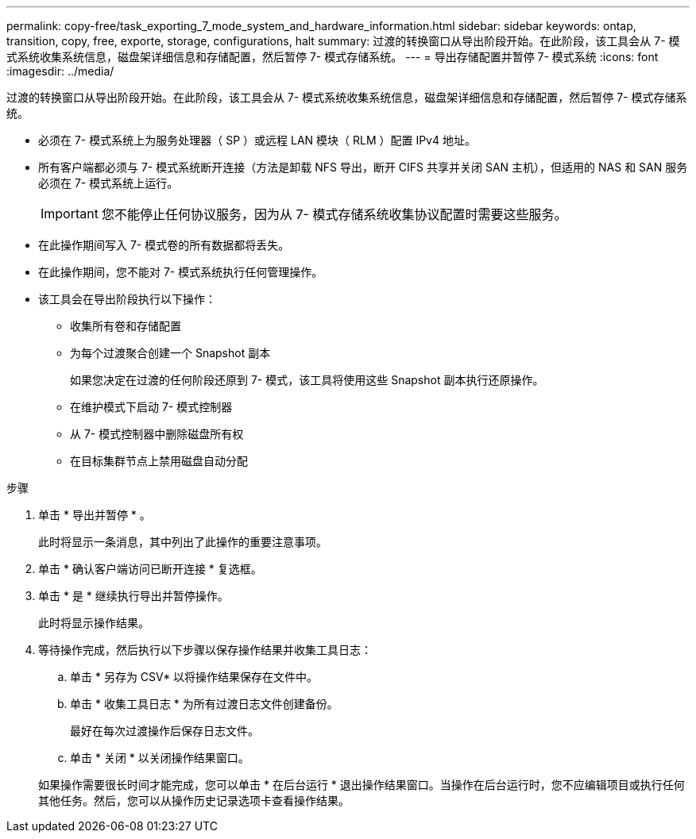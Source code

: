 ---
permalink: copy-free/task_exporting_7_mode_system_and_hardware_information.html 
sidebar: sidebar 
keywords: ontap, transition, copy, free, exporte, storage, configurations, halt 
summary: 过渡的转换窗口从导出阶段开始。在此阶段，该工具会从 7- 模式系统收集系统信息，磁盘架详细信息和存储配置，然后暂停 7- 模式存储系统。 
---
= 导出存储配置并暂停 7- 模式系统
:icons: font
:imagesdir: ../media/


[role="lead"]
过渡的转换窗口从导出阶段开始。在此阶段，该工具会从 7- 模式系统收集系统信息，磁盘架详细信息和存储配置，然后暂停 7- 模式存储系统。

* 必须在 7- 模式系统上为服务处理器（ SP ）或远程 LAN 模块（ RLM ）配置 IPv4 地址。
* 所有客户端都必须与 7- 模式系统断开连接（方法是卸载 NFS 导出，断开 CIFS 共享并关闭 SAN 主机），但适用的 NAS 和 SAN 服务必须在 7- 模式系统上运行。
+

IMPORTANT: 您不能停止任何协议服务，因为从 7- 模式存储系统收集协议配置时需要这些服务。

* 在此操作期间写入 7- 模式卷的所有数据都将丢失。
* 在此操作期间，您不能对 7- 模式系统执行任何管理操作。
* 该工具会在导出阶段执行以下操作：
+
** 收集所有卷和存储配置
** 为每个过渡聚合创建一个 Snapshot 副本
+
如果您决定在过渡的任何阶段还原到 7- 模式，该工具将使用这些 Snapshot 副本执行还原操作。

** 在维护模式下启动 7- 模式控制器
** 从 7- 模式控制器中删除磁盘所有权
** 在目标集群节点上禁用磁盘自动分配




.步骤
. 单击 * 导出并暂停 * 。
+
此时将显示一条消息，其中列出了此操作的重要注意事项。

. 单击 * 确认客户端访问已断开连接 * 复选框。
. 单击 * 是 * 继续执行导出并暂停操作。
+
此时将显示操作结果。

. 等待操作完成，然后执行以下步骤以保存操作结果并收集工具日志：
+
.. 单击 * 另存为 CSV* 以将操作结果保存在文件中。
.. 单击 * 收集工具日志 * 为所有过渡日志文件创建备份。
+
最好在每次过渡操作后保存日志文件。

.. 单击 * 关闭 * 以关闭操作结果窗口。


+
如果操作需要很长时间才能完成，您可以单击 * 在后台运行 * 退出操作结果窗口。当操作在后台运行时，您不应编辑项目或执行任何其他任务。然后，您可以从操作历史记录选项卡查看操作结果。


